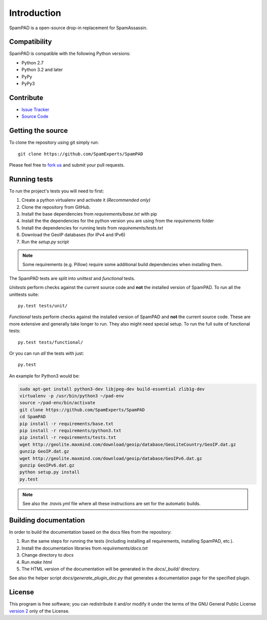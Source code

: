 ************
Introduction
************

SpamPAD is a open-source drop-in replacement for SpamAssassin.

Compatibility
=============

SpamPAD is compatible with the following Python versions:

* Python 2.7
* Python 3.2 and later
* PyPy
* PyPy3

Contribute
==========

- `Issue Tracker <http://github.com/SpamExperts/SpamPAD/issues>`_
- `Source Code <http://github.com/SpamExperts/SpaPAD>`_

Getting the source
==================

To clone the repository using git simply run::

    git clone https://github.com/SpamExperts/SpamPAD

Please feel free to `fork us <https://github.com/SpamExperts/SpamPAD/fork>`_
and submit your pull requests.

Running tests
=============

To run the project's tests you will need to first:

#. Create a python virtualenv and activate it *(Recommended only)*
#. Clone the repository from GitHub.
#. Install the base dependencies from `requirements/base.txt` with pip
#. Install the the dependencies for the python version you are using from the
   `requirements` folder
#. Install the dependencies for running tests from `requirements/tests.txt`
#. Download the GeoIP databases (for IPv4 and IPv6)
#. Run the `setup.py` script

.. note::

    Some requirements (e.g. Pillow) require some additional build
    dependencies when installing them.

The SpamPAD tests are split into *unittest* and *functional* tests.

*Unitests* perform checks against the current source code and **not**
the installed version of SpamPAD. To run all the unittests suite::

    py.test tests/unit/

*Functional* tests perform checks against the installed version of
SpamPAD and **not** the current source code. These are more extensive
and generally take longer to run. They also might need special setup.
To run the full suite of functional tests::

    py.test tests/functional/

Or you can run *all* the tests with just::

    py.test


An example for Python3 would be:

.. code-block:: bash

    sudo apt-get install python3-dev libjpeg-dev build-essential zlib1g-dev
    virtualenv -p /usr/bin/python3 ~/pad-env
    source ~/pad-env/bin/activate
    git clone https://github.com/SpamExperts/SpamPAD
    cd SpamPAD
    pip install -r requirements/base.txt
    pip install -r requirements/python3.txt
    pip install -r requirements/tests.txt
    wget http://geolite.maxmind.com/download/geoip/database/GeoLiteCountry/GeoIP.dat.gz
    gunzip GeoIP.dat.gz
    wget http://geolite.maxmind.com/download/geoip/database/GeoIPv6.dat.gz
    gunzip GeoIPv6.dat.gz
    python setup.py install
    py.test


.. note::

    See also the `.travis.yml` file where all these instructions are set
    for the automatic builds.

Building documentation
======================

In order to build the documentation based on the docs files from the
repository:

#. Run the same steps for running the tests (including installing all
   requirements, installing SpamPAD, etc.).
#. Install the documentation libraries from `requirements/docs.txt`
#. Change directory to `docs`
#. Run `make html`
#. The HTML version of the documentation will be generated in the
   `docs/_build/` directory.

See also the helper script `docs/generate_plugin_doc.py` that generates
a documentation page for the specified plugin.

License
=======

This program is free software; you can redistribute it and/or modify it under
the terms of the GNU General Public License `version 2 <http://www.gnu.org/licenses/gpl-2.0.html>`_
only of the License.
